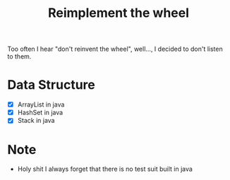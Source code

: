 #+title: Reimplement the wheel

Too often I hear "don't reinvent the wheel", well..., I decided to don't listen to them.

* Data Structure
+ [X] ArrayList in java
+ [X] HashSet in java
+ [X] Stack in java
* Note
+ Holy shit I always forget that there is no test suit built in java
